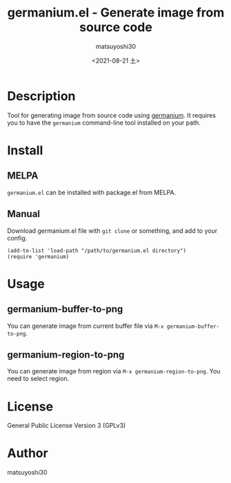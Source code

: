#+title: germanium.el - Generate image from source code
#+author: matsuyoshi30
#+date: <2021-08-21 土>

[[https://melpa.org/#/germanium][file:https://melpa.org/packages/germanium-badge.svg]]

* Description

  Tool for generating image from source code using [[https://github.com/matsuyoshi30/germanium][germanium]].
  It requires you to have the =germanium= command-line tool installed on your path.

* Install

** MELPA

   =germanium.el= can be installed with package.el from MELPA.

** Manual

  Download germanium.el file with =git clone= or something, and add to your config.

  #+begin_src elisp
  (add-to-list 'load-path "/path/to/germanium.el directory")
  (require 'germanium)
  #+end_src

* Usage

** germanium-buffer-to-png

   You can generate image from current buffer file via =M-x germanium-buffer-to-png=.

   [[./assets/buffer.gif]]

** germanium-region-to-png

   You can generate image from region via =M-x germanium-region-to-png=. You need to select region.

   [[./assets/region.gif]]

* License

  General Public License Version 3 (GPLv3)

* Author

  matsuyoshi30
